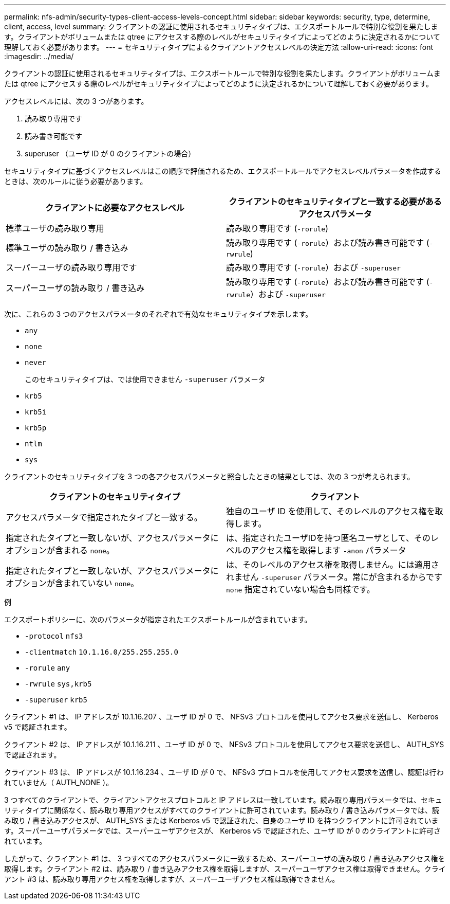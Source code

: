 ---
permalink: nfs-admin/security-types-client-access-levels-concept.html 
sidebar: sidebar 
keywords: security, type, determine, client, access, level 
summary: クライアントの認証に使用されるセキュリティタイプは、エクスポートルールで特別な役割を果たします。クライアントがボリュームまたは qtree にアクセスする際のレベルがセキュリティタイプによってどのように決定されるかについて理解しておく必要があります。 
---
= セキュリティタイプによるクライアントアクセスレベルの決定方法
:allow-uri-read: 
:icons: font
:imagesdir: ../media/


[role="lead"]
クライアントの認証に使用されるセキュリティタイプは、エクスポートルールで特別な役割を果たします。クライアントがボリュームまたは qtree にアクセスする際のレベルがセキュリティタイプによってどのように決定されるかについて理解しておく必要があります。

アクセスレベルには、次の 3 つがあります。

. 読み取り専用です
. 読み書き可能です
. superuser （ユーザ ID が 0 のクライアントの場合）


セキュリティタイプに基づくアクセスレベルはこの順序で評価されるため、エクスポートルールでアクセスレベルパラメータを作成するときは、次のルールに従う必要があります。

[cols="2*"]
|===
| クライアントに必要なアクセスレベル | クライアントのセキュリティタイプと一致する必要があるアクセスパラメータ 


 a| 
標準ユーザの読み取り専用
 a| 
読み取り専用です (`-rorule`)



 a| 
標準ユーザの読み取り / 書き込み
 a| 
読み取り専用です (`-rorule`）および読み書き可能です (`-rwrule`)



 a| 
スーパーユーザの読み取り専用です
 a| 
読み取り専用です (`-rorule`）および `-superuser`



 a| 
スーパーユーザの読み取り / 書き込み
 a| 
読み取り専用です (`-rorule`）および読み書き可能です (`-rwrule`）および `-superuser`

|===
次に、これらの 3 つのアクセスパラメータのそれぞれで有効なセキュリティタイプを示します。

* `any`
* `none`
* `never`
+
このセキュリティタイプは、では使用できません `-superuser` パラメータ

* `krb5`
* `krb5i`
* `krb5p`
* `ntlm`
* `sys`


クライアントのセキュリティタイプを 3 つの各アクセスパラメータと照合したときの結果としては、次の 3 つが考えられます。

[cols="2*"]
|===
| クライアントのセキュリティタイプ | クライアント 


 a| 
アクセスパラメータで指定されたタイプと一致する。
 a| 
独自のユーザ ID を使用して、そのレベルのアクセス権を取得します。



 a| 
指定されたタイプと一致しないが、アクセスパラメータにオプションが含まれる `none`。
 a| 
は、指定されたユーザIDを持つ匿名ユーザとして、そのレベルのアクセス権を取得します `-anon` パラメータ



 a| 
指定されたタイプと一致しないが、アクセスパラメータにオプションが含まれていない `none`。
 a| 
は、そのレベルのアクセス権を取得しません。には適用されません `-superuser` パラメータ。常にが含まれるからです `none` 指定されていない場合も同様です。

|===
.例
エクスポートポリシーに、次のパラメータが指定されたエクスポートルールが含まれています。

* `-protocol` `nfs3`
* `-clientmatch` `10.1.16.0/255.255.255.0`
* `-rorule` `any`
* `-rwrule` `sys,krb5`
* `-superuser` `krb5`


クライアント #1 は、 IP アドレスが 10.1.16.207 、ユーザ ID が 0 で、 NFSv3 プロトコルを使用してアクセス要求を送信し、 Kerberos v5 で認証されます。

クライアント #2 は、 IP アドレスが 10.1.16.211 、ユーザ ID が 0 で、 NFSv3 プロトコルを使用してアクセス要求を送信し、 AUTH_SYS で認証されます。

クライアント #3 は、 IP アドレスが 10.1.16.234 、ユーザ ID が 0 で、 NFSv3 プロトコルを使用してアクセス要求を送信し、認証は行われていません（ AUTH_NONE ）。

3 つすべてのクライアントで、クライアントアクセスプロトコルと IP アドレスは一致しています。読み取り専用パラメータでは、セキュリティタイプに関係なく、読み取り専用アクセスがすべてのクライアントに許可されています。読み取り / 書き込みパラメータでは、読み取り / 書き込みアクセスが、 AUTH_SYS または Kerberos v5 で認証された、自身のユーザ ID を持つクライアントに許可されています。スーパーユーザパラメータでは、スーパーユーザアクセスが、 Kerberos v5 で認証された、ユーザ ID が 0 のクライアントに許可されています。

したがって、クライアント #1 は、 3 つすべてのアクセスパラメータに一致するため、スーパーユーザの読み取り / 書き込みアクセス権を取得します。クライアント #2 は、読み取り / 書き込みアクセス権を取得しますが、スーパーユーザアクセス権は取得できません。クライアント #3 は、読み取り専用アクセス権を取得しますが、スーパーユーザアクセス権は取得できません。
